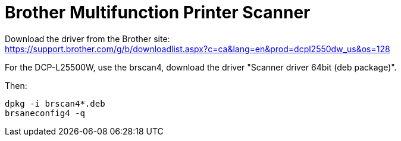 = Brother Multifunction Printer Scanner

Download the driver from the Brother site: +
https://support.brother.com/g/b/downloadlist.aspx?c=ca&lang=en&prod=dcpl2550dw_us&os=128

For the DCP-L25500W, use the brscan4, download the driver "Scanner driver 64bit (deb package)".

Then:
....
dpkg -i brscan4*.deb
brsaneconfig4 -q
....
